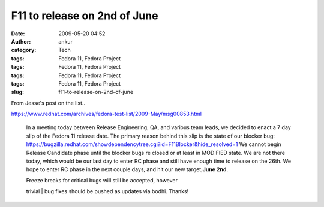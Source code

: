 F11 to release on 2nd of June
#############################
:date: 2009-05-20 04:52
:author: ankur
:category: Tech
:tags: Fedora 11, Fedora Project
:tags: Fedora 11, Fedora Project
:tags: Fedora 11, Fedora Project
:tags: Fedora 11, Fedora Project
:slug: f11-to-release-on-2nd-of-june

From Jesse's post on the list..

https://www.redhat.com/archives/fedora-test-list/2009-May/msg00853.html

    In a meeting today between Release Engineering, QA, and various team
    leads, we decided to enact a 7 day slip of the Fedora 11 release
    date. The primary reason behind this slip is the state of our
    blocker bug:
    https://bugzilla.redhat.com/showdependencytree.cgi?id=F11Blocker&hide_resolved=1
    We cannot begin Release Candidate phase until the blocker bugs re
    closed or at least in MODIFIED state. We are not there today, which
    would be our last day to enter RC phase and still have enough time
    to release on the 26th. We hope to enter RC phase in the next couple
    days, and hit our new target,\ **June 2nd**.

    | Freeze breaks for critical bugs will still be accepted, however
    trivial
    |  bug fixes should be pushed as updates via bodhi. Thanks!
